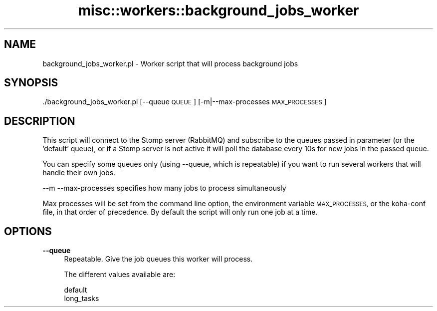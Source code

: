 .\" Automatically generated by Pod::Man 4.14 (Pod::Simple 3.40)
.\"
.\" Standard preamble:
.\" ========================================================================
.de Sp \" Vertical space (when we can't use .PP)
.if t .sp .5v
.if n .sp
..
.de Vb \" Begin verbatim text
.ft CW
.nf
.ne \\$1
..
.de Ve \" End verbatim text
.ft R
.fi
..
.\" Set up some character translations and predefined strings.  \*(-- will
.\" give an unbreakable dash, \*(PI will give pi, \*(L" will give a left
.\" double quote, and \*(R" will give a right double quote.  \*(C+ will
.\" give a nicer C++.  Capital omega is used to do unbreakable dashes and
.\" therefore won't be available.  \*(C` and \*(C' expand to `' in nroff,
.\" nothing in troff, for use with C<>.
.tr \(*W-
.ds C+ C\v'-.1v'\h'-1p'\s-2+\h'-1p'+\s0\v'.1v'\h'-1p'
.ie n \{\
.    ds -- \(*W-
.    ds PI pi
.    if (\n(.H=4u)&(1m=24u) .ds -- \(*W\h'-12u'\(*W\h'-12u'-\" diablo 10 pitch
.    if (\n(.H=4u)&(1m=20u) .ds -- \(*W\h'-12u'\(*W\h'-8u'-\"  diablo 12 pitch
.    ds L" ""
.    ds R" ""
.    ds C` ""
.    ds C' ""
'br\}
.el\{\
.    ds -- \|\(em\|
.    ds PI \(*p
.    ds L" ``
.    ds R" ''
.    ds C`
.    ds C'
'br\}
.\"
.\" Escape single quotes in literal strings from groff's Unicode transform.
.ie \n(.g .ds Aq \(aq
.el       .ds Aq '
.\"
.\" If the F register is >0, we'll generate index entries on stderr for
.\" titles (.TH), headers (.SH), subsections (.SS), items (.Ip), and index
.\" entries marked with X<> in POD.  Of course, you'll have to process the
.\" output yourself in some meaningful fashion.
.\"
.\" Avoid warning from groff about undefined register 'F'.
.de IX
..
.nr rF 0
.if \n(.g .if rF .nr rF 1
.if (\n(rF:(\n(.g==0)) \{\
.    if \nF \{\
.        de IX
.        tm Index:\\$1\t\\n%\t"\\$2"
..
.        if !\nF==2 \{\
.            nr % 0
.            nr F 2
.        \}
.    \}
.\}
.rr rF
.\" ========================================================================
.\"
.IX Title "misc::workers::background_jobs_worker 3pm"
.TH misc::workers::background_jobs_worker 3pm "2025-09-25" "perl v5.32.1" "User Contributed Perl Documentation"
.\" For nroff, turn off justification.  Always turn off hyphenation; it makes
.\" way too many mistakes in technical documents.
.if n .ad l
.nh
.SH "NAME"
background_jobs_worker.pl \- Worker script that will process background jobs
.SH "SYNOPSIS"
.IX Header "SYNOPSIS"
\&./background_jobs_worker.pl [\-\-queue \s-1QUEUE\s0] [\-m|\-\-max\-processes \s-1MAX_PROCESSES\s0]
.SH "DESCRIPTION"
.IX Header "DESCRIPTION"
This script will connect to the Stomp server (RabbitMQ) and subscribe to the queues passed in parameter (or the 'default' queue),
or if a Stomp server is not active it will poll the database every 10s for new jobs in the passed queue.
.PP
You can specify some queues only (using \-\-queue, which is repeatable) if you want to run several workers that will handle their own jobs.
.PP
\&\-\-m \-\-max\-processes specifies how many jobs to process simultaneously
.PP
Max processes will be set from the command line option, the environment variable \s-1MAX_PROCESSES,\s0 or the koha-conf file, in that order of precedence.
By default the script will only run one job at a time.
.SH "OPTIONS"
.IX Header "OPTIONS"
.IP "\fB\-\-queue\fR" 4
.IX Item "--queue"
Repeatable. Give the job queues this worker will process.
.Sp
The different values available are:
.Sp
.Vb 2
\&    default
\&    long_tasks
.Ve
